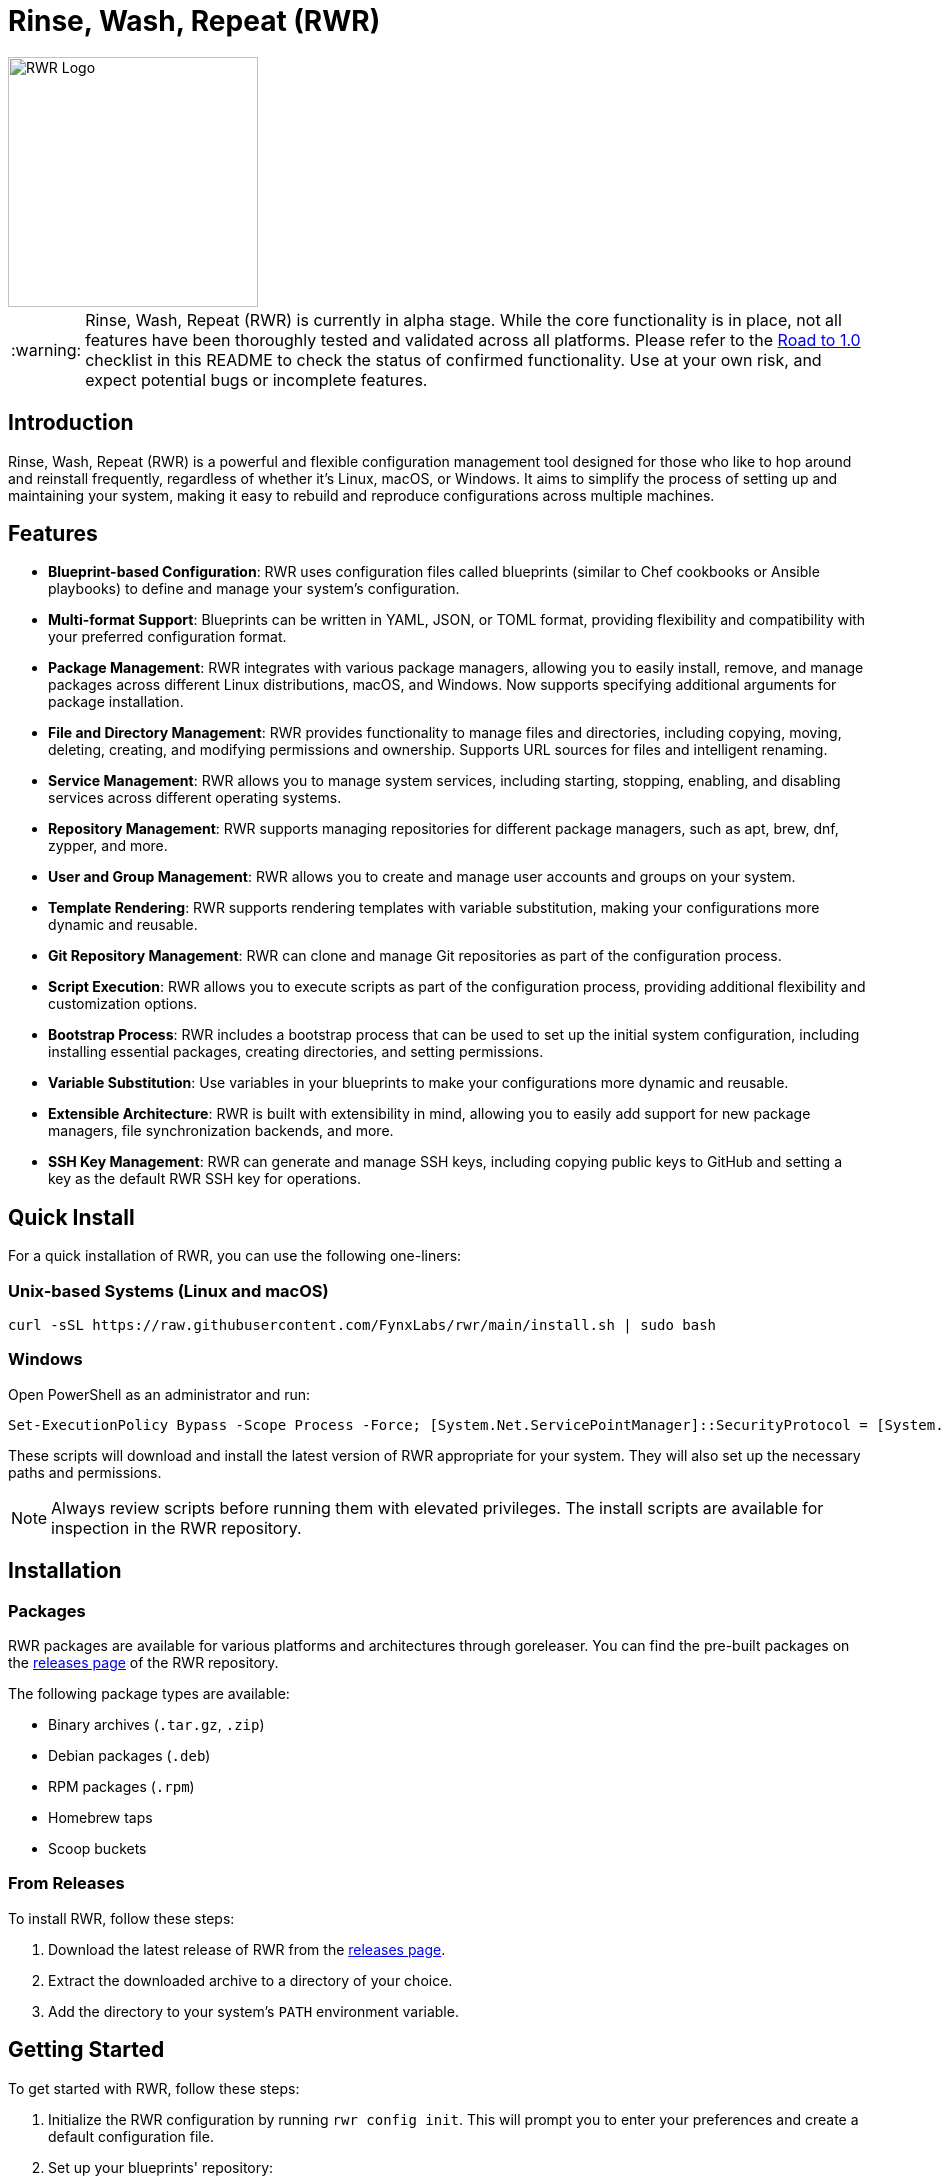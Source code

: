 = Rinse, Wash, Repeat (RWR)

image::img/rwr.gif[RWR Logo, width=250]

:warning-caption: :warning:

WARNING: Rinse, Wash, Repeat (RWR) is currently in alpha stage. While the core functionality is in place, not all features have been thoroughly tested and validated across all platforms. Please refer to the <<Road to 1.0>> checklist in this README to check the status of confirmed functionality. Use at your own risk, and expect potential bugs or incomplete features.

:asciidoctor:
:toc: macro

== Introduction

Rinse, Wash, Repeat (RWR) is a powerful and flexible configuration management tool designed for those who like to hop around and reinstall frequently, regardless of whether it's Linux, macOS, or Windows. It aims to simplify the process of setting up and maintaining your system, making it easy to rebuild and reproduce configurations across multiple machines.

== Features

* *Blueprint-based Configuration*: RWR uses configuration files called blueprints (similar to Chef cookbooks or Ansible playbooks) to define and manage your system's configuration.
* *Multi-format Support*: Blueprints can be written in YAML, JSON, or TOML format, providing flexibility and compatibility with your preferred configuration format.
* *Package Management*: RWR integrates with various package managers, allowing you to easily install, remove, and manage packages across different Linux distributions, macOS, and Windows. Now supports specifying additional arguments for package installation.
* *File and Directory Management*: RWR provides functionality to manage files and directories, including copying, moving, deleting, creating, and modifying permissions and ownership. Supports URL sources for files and intelligent renaming.
* *Service Management*: RWR allows you to manage system services, including starting, stopping, enabling, and disabling services across different operating systems.
* *Repository Management*: RWR supports managing repositories for different package managers, such as apt, brew, dnf, zypper, and more.
* *User and Group Management*: RWR allows you to create and manage user accounts and groups on your system.
* *Template Rendering*: RWR supports rendering templates with variable substitution, making your configurations more dynamic and reusable.
* *Git Repository Management*: RWR can clone and manage Git repositories as part of the configuration process.
* *Script Execution*: RWR allows you to execute scripts as part of the configuration process, providing additional flexibility and customization options.
* *Bootstrap Process*: RWR includes a bootstrap process that can be used to set up the initial system configuration, including installing essential packages, creating directories, and setting permissions.
* *Variable Substitution*: Use variables in your blueprints to make your configurations more dynamic and reusable.
* *Extensible Architecture*: RWR is built with extensibility in mind, allowing you to easily add support for new package managers, file synchronization backends, and more.
* *SSH Key Management*: RWR can generate and manage SSH keys, including copying public keys to GitHub and setting a key as the default RWR SSH key for operations.

== Quick Install

For a quick installation of RWR, you can use the following one-liners:

=== Unix-based Systems (Linux and macOS)

[source,bash]
----
curl -sSL https://raw.githubusercontent.com/FynxLabs/rwr/main/install.sh | sudo bash
----

=== Windows

Open PowerShell as an administrator and run:

[source,powershell]
----
Set-ExecutionPolicy Bypass -Scope Process -Force; [System.Net.ServicePointManager]::SecurityProtocol = [System.Net.ServicePointManager]::SecurityProtocol -bor 3072; iex ((New-Object System.Net.WebClient).DownloadString('https://raw.githubusercontent.com/FynxLabs/rwr/main/install.ps1'))
----

These scripts will download and install the latest version of RWR appropriate for your system. They will also set up the necessary paths and permissions.

NOTE: Always review scripts before running them with elevated privileges. The install scripts are available for inspection in the RWR repository.

== Installation
=== Packages

RWR packages are available for various platforms and architectures through goreleaser. You can find the pre-built packages on the link:https://github.com/fynxlabs/rwr/releases[releases page] of the RWR repository.

The following package types are available:

* Binary archives (`.tar.gz`, `.zip`)
* Debian packages (`.deb`)
* RPM packages (`.rpm`)
* Homebrew taps
* Scoop buckets

=== From Releases

To install RWR, follow these steps:

1. Download the latest release of RWR from the link:https://github.com/fynxlabs/rwr/releases[releases page].
2. Extract the downloaded archive to a directory of your choice.
3. Add the directory to your system's `PATH` environment variable.

== Getting Started

To get started with RWR, follow these steps:

1. Initialize the RWR configuration by running `rwr config init`. This will prompt you to enter your preferences and create a default configuration file.
2. Set up your blueprints' repository:
* If you're using a Git repository, provide the repository URL during the configuration initialization.
* If you're using local blueprints, place your blueprint files in the specified local path.
3. Run `rwr init` to initialize your system based on the blueprints.

== Commands

RWR provides the following commands:

* `rwr config`: Manage RWR configuration settings.
** `rwr config --create`: Initialize the RWR configuration.
* `rwr all`: Initialize the system by running all blueprints.
* `rwr validate`: Validate the RWR blueprints.
* `rwr run`: Run individual processors.
** `rwr run package`: Run the package processor.
** `rwr run repository`: Run the repository processor.
** `rwr run services`: Run the services processor.
** `rwr run files`: Run the files processor.
** `rwr run directories`: Run the directories processor.
** `rwr run configuration`: Run the configuration processor.
** `rwr run git`: Run the Git repository processor.
** `rwr run scripts`: Run the scripts processor.
** `rwr run users`: Run the users and groups processor.
** `rwr run ssh_keys`: Run the SSH key processor.

== Blueprint Structure

RWR blueprints are organized in a structured directory hierarchy. Here's the current blueprint structure:

[source,text]
----
.
├── bootstrap.yaml
├── files
│   ├── dots.yaml
│   ├── files.yaml
│   └── src
│       ├── .config
│       ├── desktop
│       ├── dotFiles
│       ├── ssh
│       └── Wallpapers
├── git
│   ├── org.yaml
│   └── personal.yaml
├── init.yaml
├── packages
│   ├── apt.yaml
│   ├── brew.yaml
│   └── cargo.yaml
├── repositories
│   └── apt.yaml
├── scripts
│   ├── files
│   │   └── nerd.sh
│   └── scripts.yaml
├── services
│   └── services.yaml
└── users
    └── users.yaml
----

In this structure:

* `bootstrap.yaml`: Defines the initial setup tasks, such as installing essential packages and creating directories.
* `init.yaml`: The main entry point that defines the blueprint configuration and order of execution.
* `files/`: Contains blueprints for managing files, dotfiles, and related resources.
* `git/`: Manages Git repositories for both organizational and personal use.
* `packages/`: Defines packages to be installed using different package managers (apt, brew, cargo).
* `repositories/`: Manages package repositories (currently for apt).
* `scripts/`: Contains scripts to be executed and their configurations.
* `services/`: Manages system services.
* `users/`: Manages user accounts and groups.

This structure allows for a clean separation of concerns and makes it easy to maintain and extend your system configuration.

NOTE: All configuration files (`.yaml`, `.json`, or `.toml`) can be in YAML, JSON, or TOML format, depending on your preference. The examples shown use the `.yaml` extension, but you can use `.json` or `.toml` as well.

== Blueprint Types

RWR supports the following blueprint types:

* `packages`: Defines packages to be installed or removed using various package managers. Supports additional arguments for installation.
* `repositories`: Defines repositories to be managed for different package managers.
* Files Blueprints (All fall under files processor)
** `files`: Defines files to be copied, moved, deleted, created, or modified. Supports URL sources and intelligent renaming.
** `directories`: Defines directories to be managed, including creation, deletion, and modification of permissions and ownership.
** `templates`: Defines template files to be processed and rendered during the execution of the blueprints.
* `services`: Defines services to be managed, including starting, stopping, enabling, and disabling services.
* `configuration`: Defines configuration settings to be applied to the system.
* `git`: Defines Git repositories to be cloned or managed.
* `scripts`: Defines scripts to be executed as part of the configuration process.
* `users`: Defines user accounts and groups to be created or managed.
* `bootstrap`: Defines the initial setup tasks for the system.
* `ssh_keys`: Defines SSH keys to be generated and managed, with the ability to set a key as the default RWR SSH key.

== Documentation Wiki

For detailed documentation on how to use RWR, please refer to our https://github.com/FynxLabs/rwr/wiki[Wiki]. Here's an overview of the topics covered:

=== Getting Started
* https://github.com/FynxLabs/rwr/wiki/Home[Home]
* https://github.com/FynxLabs/rwr/wiki/Quick-Start[Quick Start Guide]
* https://github.com/FynxLabs/rwr/wiki/Blueprints-General[What are Blueprints?]
* https://github.com/FynxLabs/rwr/wiki/Init-File[Init File - The Entrypoint]
* https://github.com/FynxLabs/rwr/wiki/Bootstrap[Bootstrap - System Prerequisites]

=== RWR Command Line Interface
* https://github.com/FynxLabs/rwr/wiki/Command-&-Flags[CLI & Flags]
* https://github.com/FynxLabs/rwr/wiki/Configuration[Config File]

=== Blueprints
* https://github.com/FynxLabs/rwr/wiki/Best-Practices[Blueprint Best Practices]
* Blueprint Types
** https://github.com/FynxLabs/rwr/wiki/Blueprints-Packages[Packages Blueprint]
** https://github.com/FynxLabs/rwr/wiki/Blueprints-Repositories[Repositories Blueprint]
** https://github.com/FynxLabs/rwr/wiki/Blueprints-Files[Files Blueprint]
** https://github.com/FynxLabs/rwr/wiki/Blueprints-Directories[Directories Blueprint]
** https://github.com/FynxLabs/rwr/wiki/Blueprints-Services[Services Blueprint]
** https://github.com/FynxLabs/rwr/wiki/Blueprints-Users-&-Groups[Users and Groups Blueprint]
** https://github.com/FynxLabs/rwr/wiki/Blueprints-Git[Git Blueprint]
** https://github.com/FynxLabs/rwr/wiki/Blueprints-Scripts[Scripts Blueprint]
** https://github.com/FynxLabs/rwr/wiki/Blueprints-SSH-Keys[SSH Keys Blueprint]

=== Advanced Topics
* https://github.com/FynxLabs/rwr/wiki/Variables[Template Variables]

For more detailed information on each topic, please visit the corresponding Wiki page.

== Road to 1.0

* For Beta/MVP (0.1.0):
** Linux Tested/Validate - Ubuntu/Fedora/Arch are goal for tested support

* For 0.2.0:
** Test/Validate macOS or Windows

* For 0.3.0:
** Test/Validate final OS macOS or Windows

* For 1.0.0:
** All items listed in the "Road to 1.0" section need to be tested and validated across all platforms (Linux, macOS, and Windows)

=== Linux (Debian/Ubuntu, Fedora, Arch)

* [*] Bootstrap Processor
* [*] Package Manager Processor
* [*] Repositories Processor
* [*] Packages Processor
* [*] Services Processor
* [*] Files Processor
* [*] Directories Processor
* [*] Git Repository Processor
* [*] Scripts Processor
* [*] Users and Groups Processor
* [*] SSH Keys

=== macOS

* [ ] Bootstrap Processor
* [ ] Package Manager Processor
* [ ] Repositories Processor
* [ ] Packages Processor
* [ ] Services Processor
* [ ] Files Processor
* [ ] Directories Processor
* [ ] Git Repository Processor
* [ ] Scripts Processor
* [ ] Users and Groups Processor
* [ ] SSH Keys

=== Windows

* [ ] Bootstrap Processor
* [ ] Package Manager Processor
* [ ] Repositories Processor
* [ ] Packages Processor
* [ ] Services Processor
* [ ] Files Processor
* [ ] Directories Processor
* [ ] Git Repository Processor
* [ ] Scripts Processor
* [ ] Users and Groups Processor
* [ ] SSH Keys

== Stretch Goals

* [ ] Configuration Processor (e.g. linux/dconf, macos/defaults)

== Contributing

Contributions to RWR are welcome! If you'd like to contribute, please follow these steps:

1. Fork the repository on GitHub.
2. Create a new branch for your feature or bug fix.
3. Make your changes and commit them with descriptive commit messages.
4. Push your changes to your forked repository.
5. Submit a pull request to the main repository.

Please ensure that your code follows the project's coding style and includes appropriate tests.

== License

RWR is open-source software licensed under the link:LICENSE[MIT License].

== Contact

If you have any questions, suggestions, or feedback, please open an issue on the link:https://github.com/fynxlabs/rwr/issues[GitHub repository] or contact the maintainers directly.

Happy distrohopping with RWR!